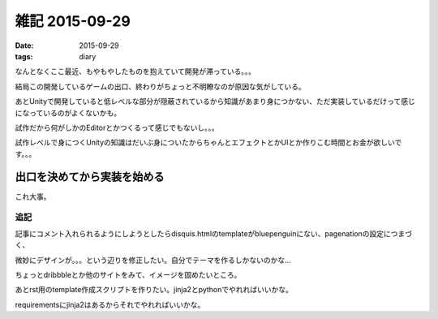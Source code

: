 =================================
雑記 2015-09-29
=================================
:date: 2015-09-29
:tags: diary

なんとなくここ最近、もやもやしたものを抱えていて開発が滞っている。。。

結局この開発しているゲームの出口、終わりがちょっと不明瞭なのが原因な気がしている。

あとUnityで開発していると低レベルな部分が隠蔽されているから知識があまり身につかない、ただ実装しているだけって感じになっているのがよくないかも。

試作だから何がしかのEditorとかつくるって感じでもないし。。。

試作レベルで身につくUnityの知識はだいぶ身についたからちゃんとエフェクトとかUIとか作りこむ時間とお金が欲しいです。。。

**出口を決めてから実装を始める**
^^^^^^^^^^^^^^^^^^^^^^^^^^^^^^^^^^^^

これ大事。

追記
=========

記事にコメント入れられるようにしようとしたらdisquis.htmlのtemplateがbluepenguinにない、pagenationの設定につまづく、

微妙にデザインが。。。という辺りを修正したい。自分でテーマを作るしかないのかな…

ちょっとdribbbleとか他のサイトをみて、イメージを固めたいところ。

あとrst用のtemplate作成スクリプトを作りたい。jinja2とpythonでやれればいいかな。

requirementsにjinja2はあるからそれでやれればいいかな。
